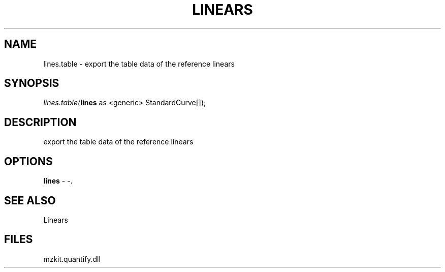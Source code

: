 .\" man page create by R# package system.
.TH LINEARS 1 2000-01-01 "lines.table" "lines.table"
.SH NAME
lines.table \- export the table data of the reference linears
.SH SYNOPSIS
\fIlines.table(\fBlines\fR as <generic> StandardCurve[]);\fR
.SH DESCRIPTION
.PP
export the table data of the reference linears
.PP
.SH OPTIONS
.PP
\fBlines\fB \fR\- -. 
.PP
.SH SEE ALSO
Linears
.SH FILES
.PP
mzkit.quantify.dll
.PP
